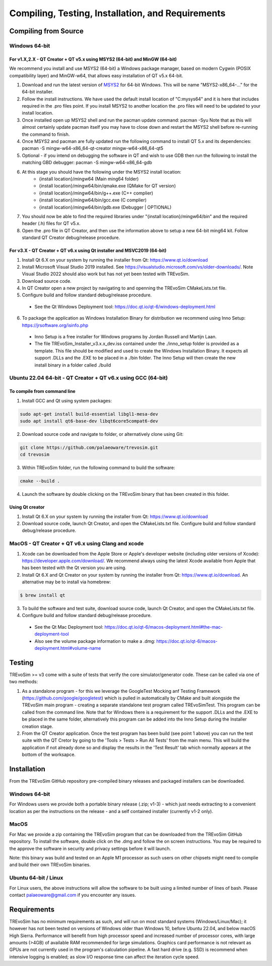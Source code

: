 .. _requirements:

Compiling, Testing, Installation, and Requirements
==================================================

Compiling from Source
----------------------

Windows 64-bit
^^^^^^^^^^^^^^

For v1.X,2.X - QT Creator + QT v5.x using MSYS2 (64-bit) and MinGW (64-bit)
"""""""""""""""""""""""""""""""""""""""""""""""""""""""""""""""""""""""""""

We recommend you install and use MSYS2 (64-bit) a Windows package manager, based on modern Cygwin (POSIX compatibility layer) and MinGW-w64, that allows easy installation of QT v5.x 64-bit.

#. Download and run the latest version of `MSYS2 <https://www.msys2.org/>`_ for 64-bit Windows. This will be name "MSYS2-x86_64-..." for the 64-bit installer.
#. Follow the install instructions. We have used the default install location of "C:\mysys64\" and it is here that includes required in the .pro files point. If you install MSYS2 to another location the .pro files will need to be updated to your install location.
#. Once installed open up MSYS2 shell and run the pacman update command: pacman -Syu Note that as this will almost certainly update pacman itself you may have to close down and restart the MSYS2 shell before re-running the command to finish.
#. Once MSYS2 and pacman are fully updated run the following command to install QT 5.x and its dependencies: pacman -S mingw-w64-x86_64-qt-creator mingw-w64-x86_64-qt5
#. Optional - if you intend on debugging the software in QT and wish to use GDB then run the following to install the matching GBD debugger: pacman -S mingw-w64-x86_64-gdb
#. At this stage you should have the following under the MSYS2 install location:
    * {install location}/mingw64 (Main ming64 folder)
    * {install location}/mingw64/bin/qmake.exe (QMake for QT version)
    * {install location}/mingw64/bin/g++.exe (C++ complier)
    * {install location}/mingw64/bin/gcc.exe (C complier)
    * {install location}/mingw64/bin/gdb.exe (Debugger | OPTIONAL)
#. You should now be able to find the required libraries under "{install location}/mingw64/bin" and the required header (.h) files for QT v5.x.
#. Open the .pro file in QT Creator, and then use the information above to setup a new 64-bit ming64 kit. Follow standard QT Creator debug/release procedure.

For v3.X - QT Creator + QT v6.x using Qt installer and MSVC2019 (64-bit)
""""""""""""""""""""""""""""""""""""""""""""""""""""""""""""""""""""""""

1. Install Qt 6.X on your system by running the installer from Qt: https://www.qt.io/download
2. Install Microsoft Visual Studio 2019 installed. See https://visualstudio.microsoft.com/vs/older-downloads/. Note Visual Studio 2022 should also work but has not yet been tested with TREvoSim.
3. Download source code.
4. In QT Creator open a new project by navigating to and openning the TREvoSim CMakeLists.txt file.
5. Configure build and follow standard debug/release procedure.
   
  - See the Qt Windows Deployment tool: https://doc.qt.io/qt-6/windows-deployment.html

6. To package the application as Windows Installation Binary for distribution we recommend using Inno Setup: https://jrsoftware.org/isinfo.php

  - Inno Setup is a free installer for Windows programs by Jordan Russell and Martijn Laan.
  - The file TREvoSim_Installer_v3.x.x_dev.iss contained under the ./inno_setup folder is provided as a template. This file should be modified and used to create the Windows Installation Binary. It expects all support .DLLs and the .EXE to be placed in a ./bin folder. The Inno Setup will then create the new install binary in a folder called ./build


Ubuntu 22.04 64-bit - QT Creator + QT v6.x using GCC (64-bit)
^^^^^^^^^^^^^^^^^^^^^^^^^^^^^^^^^^^^^^^^^^^^^^^^^^^^^^^^^^^^^

To compile from command line
""""""""""""""""""""""""""""

1. Install GCC and Qt using system packages:

.. code-block:: console

  sudo apt-get install build-essential libgl1-mesa-dev
  sudo apt install qt6-base-dev libqt6core5compat6-dev


2. Download source code and navigate to folder, or alternatively clone using Git:

.. code-block:: console

  git clone https://github.com/palaeoware/trevosim.git
  cd trevosim

3. Within TREvoSim folder, run the following command to build the software:

.. code-block:: console

 cmake --build .

4. Launch the software by double clicking on the TREvoSim binary that has been created in this folder.

Using Qt creator
""""""""""""""""

1. Install Qt 6.X on your system by running the installer from Qt: https://www.qt.io/download
2. Download source code, launch Qt Creator, and open the CMakeLists.txt file. Configure build and follow standard debug/release procedure.

MacOS - QT Creator + QT v6.x using Clang and xcode
^^^^^^^^^^^^^^^^^^^^^^^^^^^^^^^^^^^^^^^^^^^^^^^^^^

1. Xcode can be downloaded from the Apple Store or Apple's developer website (including older versions of Xcode): https://developer.apple.com/download/. We recommend always using the latest Xcode available from Apple that has been tested with the Qt version you are using.
2. Install Qt 6.X and Qt Creator on your system by running the installer from Qt: https://www.qt.io/download. An alternative may be to install via homebrew: 

.. code-block:: console

  $ brew install qt

3. To build the software and test suite, download source code, launch Qt Creator, and open the CMakeLists.txt file.
4. Configure build and follow standard debug/release procedure.
   
  - See the Qt Mac Deployment tool: https://doc.qt.io/qt-6/macos-deployment.html#the-mac-deployment-tool 
  - Also see the volume package information to make a .dmg: https://doc.qt.io/qt-6/macos-deployment.html#volume-name 

Testing
-------

TREvoSim >= v3 come with a suite of tests that verify the core simulator/generator code. These can be called via one of two methods:

1. As a standalone program - for this we leverage the GoogleTest Mocking anf Testing Framework (https://github.com/google/googletest) which is pulled in automatically by CMake and built alongside the TREvoSim main program - creating a separate standalone test program called TREvoSimTest. This program can be called from the command line. Note that for Windows there is a requirement for the support .DLLs and the .EXE to be placed in the same folder, alternatively this program can be added into the Inno Setup during the Installer creation stage.
2. From the QT Creator application. Once the test program has been build (see point 1 above) you can run the test suite with the QT Cretor by going to the 'Tools > Tests > Run All Tests' from the main menu. This will build the application if not already done so and display the results in the 'Test Result' tab which normally appears at the bottom of the worksapce.

Installation
------------

From the TREvoSim GitHub repository pre-compiled binary releases and packaged installers can be downloaded. 

Windows 64-bit
^^^^^^^^^^^^^^

For Windows users we provide both a portable binary release (.zip; v1-3) - which just needs extracting to a convenient location as per the instructions on the release - and a self contained installer (currently v1-2 only).

MacOS
^^^^^
For Mac we provide a zip containing the TREvoSim program that can be downloaded from the TREvoSim GitHub repository. To install the software, double click on the .dmg and follow the on screen instructions. You may be required to the approve the software in security and privacy settings before it will launch.

Note: this binary was build and tested on an Apple M1 processor as such users on other chipsets might need to complie and build their own TREvoSim binaries.

Ubuntu 64-bit / Linux
^^^^^^^^^^^^^^^^^^^^^

For Linux users, the above instructions will allow the software to be built using a limited number of lines of bash. Please contact palaeoware@gmail.com if you encounter any issues.

Requirements
------------

TREvoSim has no minimum requirements as such, and will run on most standard systems (Windows/Linux/Mac); it however has not been tested on versions of Windows older than Windows 10, before Ubuntu 22.04, and below macOS High Sierra. Performance will benefit from high processor speed and increased number of processor cores, with large amounts (>4GB) of available RAM recommended for large simulations. Graphics card performance is not relevant as GPUs are not currently used in the program's calculation pipeline. A fast hard drive (e.g. SSD) is recommend when intensive logging is enabled; as slow I/O response time can affect the iteration cycle speed.